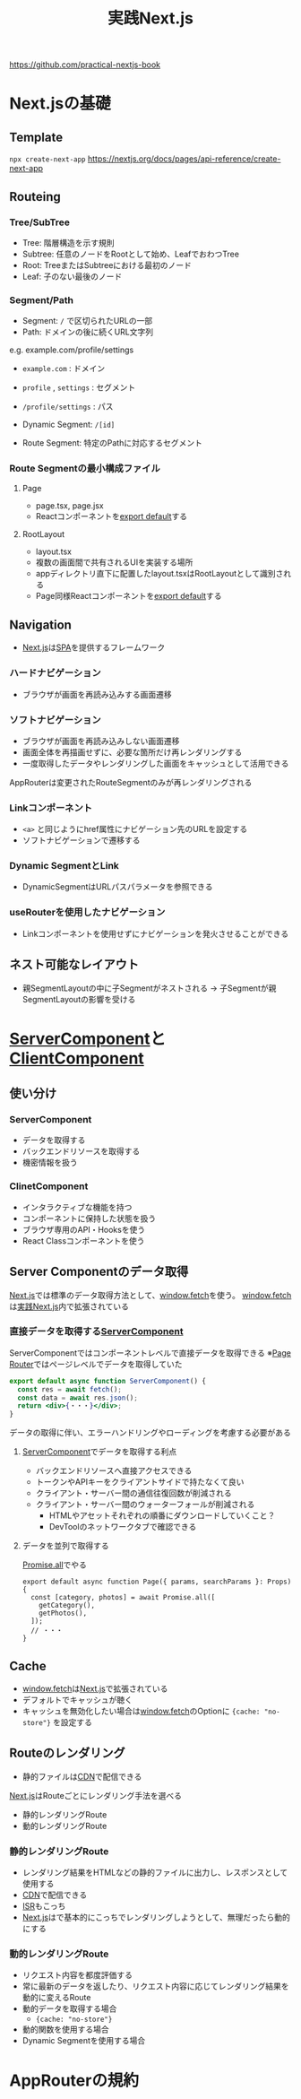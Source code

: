 :PROPERTIES:
:ID:       4484837B-AD43-481C-87C2-BC42E9944BFE
:END:
#+title: 実践Next.js
#+filetags: :nextjs:book:frontend:web:

https://github.com/practical-nextjs-book

* Next.jsの基礎

** Template
~npx create-next-app~
https://nextjs.org/docs/pages/api-reference/create-next-app

** Routeing

*** Tree/SubTree
- Tree: 階層構造を示す規則
- Subtree: 任意のノードをRootとして始め、LeafでおわつTree
- Root: TreeまたはSubtreeにおける最初のノード
- Leaf: 子のない最後のノード

*** Segment/Path
- Segment: ~/~ で区切られたURLの一部
- Path: ドメインの後に続くURL文字列

e.g. example.com/profile/settings
- ~example.com~ : ドメイン
- ~profile~ , ~settings~ : セグメント
- ~/profile/settings~ : パス

- Dynamic Segment: ~/[id]~ 
- Route Segment: 特定のPathに対応するセグメント

*** Route Segmentの最小構成ファイル

**** Page
- page.tsx, page.jsx
- Reactコンポーネントを[[id:E5BDB5F5-A65E-43A2-8F9C-6DAAF9DD0E51][export default]]する

**** RootLayout
- layout.tsx
- 複数の画面間で共有されるUIを実装する場所
- appディレクトリ直下に配置したlayout.tsxはRootLayoutとして識別される
- Page同様Reactコンポーネントを[[id:E5BDB5F5-A65E-43A2-8F9C-6DAAF9DD0E51][export default]]する

** Navigation
- [[id:2268258C-DC8F-4459-A48C-0F342BD80E2E][Next.js]]は[[id:0173C121-7AF7-4502-A344-55787C266B07][SPA]]を提供するフレームワーク
*** ハードナビゲーション
- ブラウザが画面を再読み込みする画面遷移
*** ソフトナビゲーション
- ブラウザが画面を再読み込みしない画面遷移
- 画面全体を再描画せずに、必要な箇所だけ再レンダリングする
- 一度取得したデータやレンダリングした画面をキャッシュとして活用できる

AppRouterは変更されたRouteSegmentのみが再レンダリングされる

*** Linkコンポーネント
- ~<a>~ と同じようにhref属性にナビゲーション先のURLを設定する
- ソフトナビゲーションで遷移する

*** Dynamic SegmentとLink
- DynamicSegmentはURLパスパラメータを参照できる

*** useRouterを使用したナビゲーション
- Linkコンポーネントを使用せずにナビゲーションを発火させることができる

** ネスト可能なレイアウト
- 親SegmentLayoutの中に子Segmentがネストされる
  -> 子Segmentが親SegmentLayoutの影響を受ける

* [[id:4066AB86-2395-4A96-AC7D-AB626B960B4E][ServerComponent]]と[[id:529502BE-9536-4339-A7AD-91BA86438899][ClientComponent]]

** 使い分け
*** ServerComponent
- データを取得する
- バックエンドリソースを取得する
- 機密情報を扱う

*** ClinetComponent
- インタラクティブな機能を持つ
- コンポーネントに保持した状態を扱う
- ブラウザ専用のAPI・Hooksを使う
- React Classコンポーネントを使う

** Server Componentのデータ取得
[[id:2268258C-DC8F-4459-A48C-0F342BD80E2E][Next.js]]では標準のデータ取得方法として、[[id:09C3E1C9-55DF-4CCB-972B-A3023FF570AB][window.fetch]]を使う。
[[id:09C3E1C9-55DF-4CCB-972B-A3023FF570AB][window.fetch]]は[[id:4484837B-AD43-481C-87C2-BC42E9944BFE][実践Next.js]]内で拡張されている

*** 直接データを取得する[[id:4066AB86-2395-4A96-AC7D-AB626B960B4E][ServerComponent]]
:PROPERTIES:
:ID:       2E0A0A05-9090-4B64-A501-79B5687F49E4
:END:
ServerComponentではコンポーネントレベルで直接データを取得できる
※[[id:6074FCBD-4CB2-4B0C-9D95-4916E4073EEB][Page Router]]ではページレベルでデータを取得していた

#+begin_src jsx
export default async function ServerComponent() {
  const res = await fetch();
  const data = await res.json();
  return <div>{・・・}</div>;
}
#+end_src

データの取得に伴い、エラーハンドリングやローディングを考慮する必要がある

**** [[id:4066AB86-2395-4A96-AC7D-AB626B960B4E][ServerComponent]]でデータを取得する利点
- バックエンドリソースへ直接アクセスできる
- トークンやAPIキーをクライアントサイドで持たなくて良い
- クライアント・サーバー間の通信往復回数が削減される
- クライアント・サーバー間のウォーターフォールが削減される
  - HTMLやアセットそれぞれの順番にダウンロードしていくこと？
  - DevToolのネットワークタブで確認できる

**** データを並列で取得する
[[id:95D0A141-FBE2-4A24-8B7B-BC5D89DA11D2][Promise.all]]でやる
#+begin_src tsx
export default async function Page({ params, searchParams }: Props) {
  const [category, photos] = await Promise.all([
    getCategory(),
    getPhotos(),
  ]);
  // ・・・
}
#+end_src

** Cache
- [[id:09C3E1C9-55DF-4CCB-972B-A3023FF570AB][window.fetch]]は[[id:2268258C-DC8F-4459-A48C-0F342BD80E2E][Next.js]]で拡張されている
- デフォルトでキャッシュが聴く
- キャッシュを無効化したい場合は[[id:09C3E1C9-55DF-4CCB-972B-A3023FF570AB][window.fetch]]のOptionに ~{cache: "no-store"}~ を設定する
** Routeのレンダリング
- 静的ファイルは[[id:01707DE6-A267-43D6-8396-4C98160BA777][CDN]]で配信できる

[[id:2268258C-DC8F-4459-A48C-0F342BD80E2E][Next.js]]はRouteごとにレンダリング手法を選べる
- 静的レンダリングRoute
- 動的レンダリングRoute

*** 静的レンダリングRoute
- レンダリング結果をHTMLなどの静的ファイルに出力し、レスポンスとして使用する
- [[id:01707DE6-A267-43D6-8396-4C98160BA777][CDN]]で配信できる
- [[id:2D6C4937-D346-4E3C-A9A0-F45B686310A6][ISR]]もこっち
- [[id:2268258C-DC8F-4459-A48C-0F342BD80E2E][Next.js]]はで基本的にこっちでレンダリングしようとして、無理だったら動的にする

*** 動的レンダリングRoute
- リクエスト内容を都度評価する
- 常に最新のデータを返したり、リクエスト内容に応じてレンダリング結果を動的に変えるRoute
- 動的データを取得する場合
  - ~{cache: "no-store"}~ 
- 動的関数を使用する場合
- Dynamic Segmentを使用する場合
* AppRouterの規約

